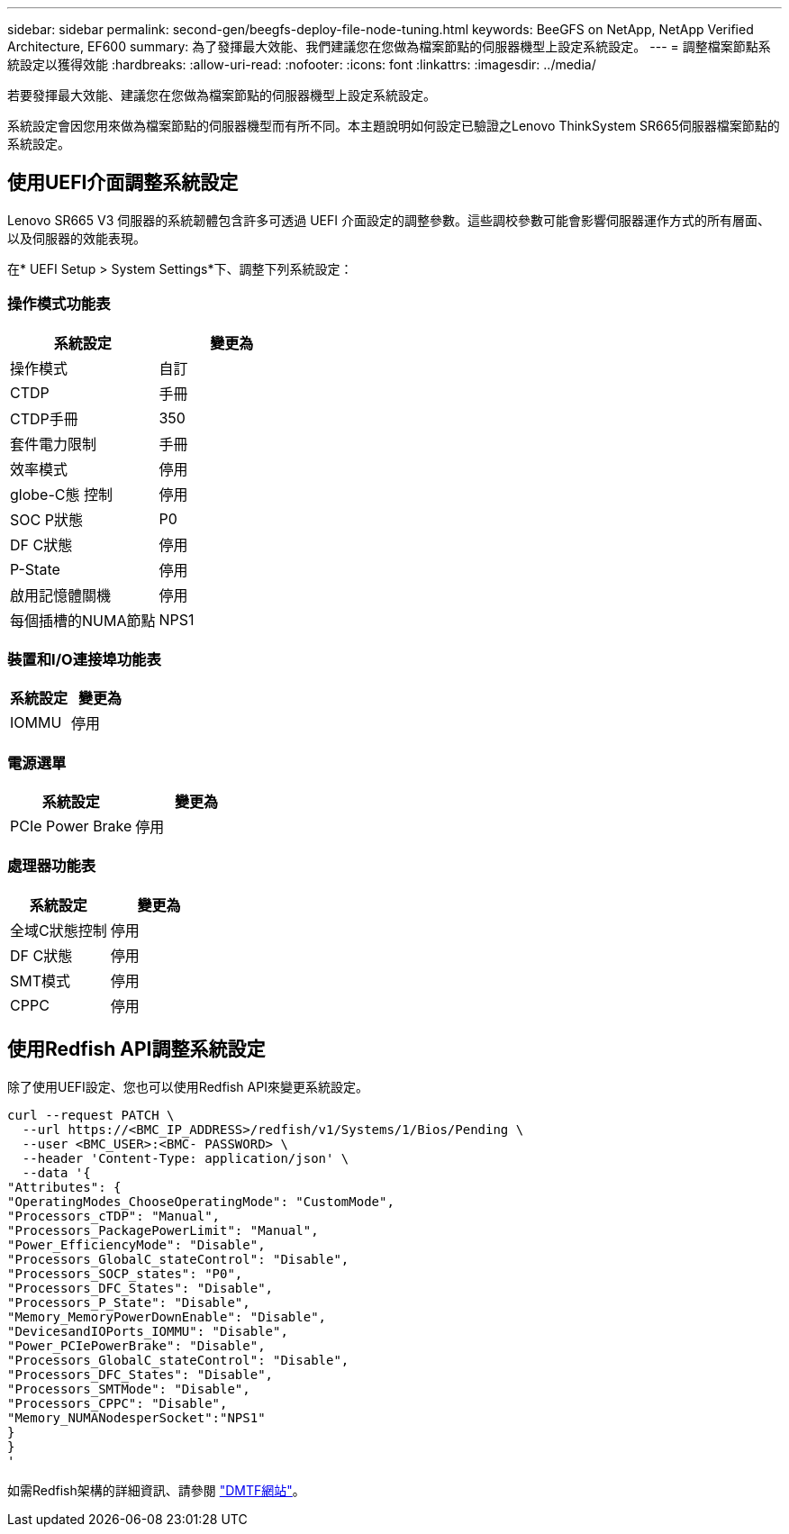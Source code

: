 ---
sidebar: sidebar 
permalink: second-gen/beegfs-deploy-file-node-tuning.html 
keywords: BeeGFS on NetApp, NetApp Verified Architecture, EF600 
summary: 為了發揮最大效能、我們建議您在您做為檔案節點的伺服器機型上設定系統設定。 
---
= 調整檔案節點系統設定以獲得效能
:hardbreaks:
:allow-uri-read: 
:nofooter: 
:icons: font
:linkattrs: 
:imagesdir: ../media/


[role="lead"]
若要發揮最大效能、建議您在您做為檔案節點的伺服器機型上設定系統設定。

系統設定會因您用來做為檔案節點的伺服器機型而有所不同。本主題說明如何設定已驗證之Lenovo ThinkSystem SR665伺服器檔案節點的系統設定。



== 使用UEFI介面調整系統設定

Lenovo SR665 V3 伺服器的系統韌體包含許多可透過 UEFI 介面設定的調整參數。這些調校參數可能會影響伺服器運作方式的所有層面、以及伺服器的效能表現。

在* UEFI Setup > System Settings*下、調整下列系統設定：



=== 操作模式功能表

[cols=","]
|===
| *系統設定* | *變更為* 


 a| 
操作模式
 a| 
自訂



 a| 
CTDP
 a| 
手冊



 a| 
CTDP手冊
 a| 
350



 a| 
套件電力限制
 a| 
手冊



 a| 
效率模式
 a| 
停用



 a| 
globe-C態 控制
 a| 
停用



 a| 
SOC P狀態
 a| 
P0



 a| 
DF C狀態
 a| 
停用



 a| 
P-State
 a| 
停用



 a| 
啟用記憶體關機
 a| 
停用



 a| 
每個插槽的NUMA節點
 a| 
NPS1

|===


=== 裝置和I/O連接埠功能表

[cols=","]
|===
| *系統設定* | *變更為* 


 a| 
IOMMU
 a| 
停用

|===


=== 電源選單

[cols=","]
|===
| *系統設定* | *變更為* 


 a| 
PCIe Power Brake
 a| 
停用

|===


=== 處理器功能表

[cols=","]
|===
| *系統設定* | *變更為* 


 a| 
全域C狀態控制
 a| 
停用



 a| 
DF C狀態
 a| 
停用



 a| 
SMT模式
 a| 
停用



 a| 
CPPC
 a| 
停用

|===


== 使用Redfish API調整系統設定

除了使用UEFI設定、您也可以使用Redfish API來變更系統設定。

....
curl --request PATCH \
  --url https://<BMC_IP_ADDRESS>/redfish/v1/Systems/1/Bios/Pending \
  --user <BMC_USER>:<BMC- PASSWORD> \
  --header 'Content-Type: application/json' \
  --data '{
"Attributes": {
"OperatingModes_ChooseOperatingMode": "CustomMode",
"Processors_cTDP": "Manual",
"Processors_PackagePowerLimit": "Manual",
"Power_EfficiencyMode": "Disable",
"Processors_GlobalC_stateControl": "Disable",
"Processors_SOCP_states": "P0",
"Processors_DFC_States": "Disable",
"Processors_P_State": "Disable",
"Memory_MemoryPowerDownEnable": "Disable",
"DevicesandIOPorts_IOMMU": "Disable",
"Power_PCIePowerBrake": "Disable",
"Processors_GlobalC_stateControl": "Disable",
"Processors_DFC_States": "Disable",
"Processors_SMTMode": "Disable",
"Processors_CPPC": "Disable",
"Memory_NUMANodesperSocket":"NPS1"
}
}
'
....
如需Redfish架構的詳細資訊、請參閱 https://redfish.dmtf.org/redfish/schema_index["DMTF網站"^]。
